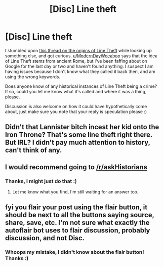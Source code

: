 #+TITLE: [Disc] Line theft

* [Disc] Line theft
:PROPERTIES:
:Author: SteamAngel
:Score: 2
:DateUnix: 1515235715.0
:DateShort: 2018-Jan-06
:END:
I stumbled upon [[https://www.reddit.com/r/HPfanfiction/comments/5jwo0p/where_the_heck_did_line_theft_come_from_and_are/][this thread on the origins of Line Theft]] while looking up something else, and got curious. [[/u/ModernDayWeeaboo][u/ModernDayWeeaboo]] says that the idea of Line Theft stems from ancient Rome, but I've been faffing about on Google for the last day or two and haven't found anything. I suspect I am having issues because I don't know what they called it back then, and am using the wrong keywords.

Does anyone know of any historical instances of Line Theft being a crime? If so, could you let me know what it's called and where it was a thing, please.

Discussion is also welcome on how it could have hypothetically come about, just make sure you note that your reply is speculation please :)


** Didn't that Lannister bitch incest her kid onto the Iron Throne? That's some line theft right there. But IRL? I didn't pay much attention to history, can't think of any.
:PROPERTIES:
:Author: CastoBlasto
:Score: 6
:DateUnix: 1515237876.0
:DateShort: 2018-Jan-06
:END:


** I would recommend going to [[/r/askHistorians]]
:PROPERTIES:
:Author: mussernj
:Score: 3
:DateUnix: 1515247723.0
:DateShort: 2018-Jan-06
:END:

*** Thanks, I might just do that :)
:PROPERTIES:
:Author: SteamAngel
:Score: 2
:DateUnix: 1515256106.0
:DateShort: 2018-Jan-06
:END:

**** Let me know what you find, I'm still waiting for an answer too.
:PROPERTIES:
:Author: Avaday_Daydream
:Score: 2
:DateUnix: 1515278500.0
:DateShort: 2018-Jan-07
:END:


** fyi you flair your post using the flair button, it should be next to all the buttons saying source, share, save, etc. I'm not sure what exactly the autoflair bot uses to flair discussion, probably discussion, and not Disc.
:PROPERTIES:
:Author: lightningowl15
:Score: 2
:DateUnix: 1515345724.0
:DateShort: 2018-Jan-07
:END:

*** Whoops my mistake, I didn't know about the flair button! Thanks :)
:PROPERTIES:
:Author: SteamAngel
:Score: 1
:DateUnix: 1515346446.0
:DateShort: 2018-Jan-07
:END:
